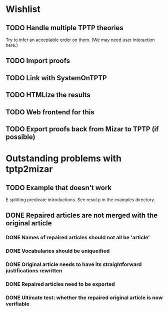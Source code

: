 * Wishlist
** TODO Handle multiple TPTP theories
   Try to infer an acceptable order on them.  (We may need user
   interaction here.)
** TODO Import proofs
** TODO Link with SystemOnTPTP
** TODO HTMLize the results
** TODO Web frontend for this
** TODO Export proofs back from Mizar to TPTP (if possible)
* Outstanding problems with tptp2mizar
** TODO Example that doesn't work
   E splitting predicate introductions.  See resol.p in the examples
   directory.
** DONE Repaired articles are not merged with the original article
*** DONE Names of repaired articles should not all be 'article'
*** DONE Vocabularies should be uniqueified
*** DONE Original article needs to have its straightforward justifications rewritten
*** DONE Repaired articles need to be exported
*** DONE Ultimate test: whether the repaired original article is now verifiable
